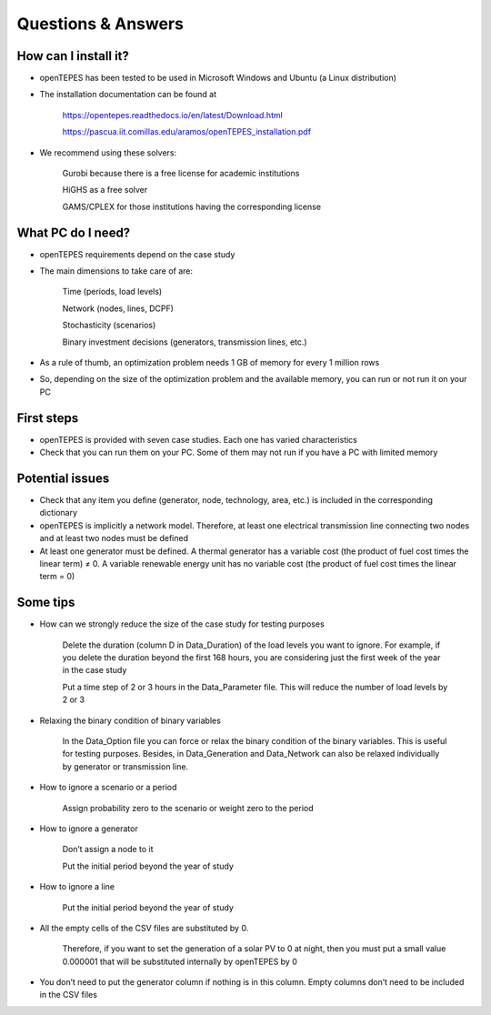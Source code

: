 .. openTEPES documentation master file, created by Andres Ramos

Questions & Answers
===================

How can I install it?
---------------------
- openTEPES has been tested to be used in Microsoft Windows and Ubuntu (a Linux distribution)

- The installation documentation can be found at

   `https://opentepes.readthedocs.io/en/latest/Download.html <https://opentepes.readthedocs.io/en/latest/Download.html>`_

   `https://pascua.iit.comillas.edu/aramos/openTEPES_installation.pdf <https://pascua.iit.comillas.edu/aramos/openTEPES_installation.pdf>`_

- We recommend using these solvers:

   Gurobi because there is a free license for academic institutions

   HiGHS as a free solver

   GAMS/CPLEX for those institutions having the corresponding license

What PC do I need?
------------------
- openTEPES requirements depend on the case study

- The main dimensions to take care of are:

   Time (periods, load levels)

   Network (nodes, lines, DCPF)

   Stochasticity (scenarios)

   Binary investment decisions (generators, transmission lines, etc.)

- As a rule of thumb, an optimization problem needs 1 GB of memory for every 1 million rows

- So, depending on the size of the optimization problem and the available memory, you can run or not run it on your PC

First steps
-----------
- openTEPES is provided with seven case studies. Each one has varied characteristics

- Check that you can run them on your PC. Some of them may not run if you have a PC with limited memory

Potential issues
----------------
- Check that any item you define (generator, node, technology, area, etc.) is included in the corresponding dictionary

- openTEPES is implicitly a network model. Therefore, at least one electrical  transmission line connecting two nodes and at least two nodes must be defined

- At least one generator must be defined. A thermal generator has a variable cost (the product of fuel cost times the linear term) ≠ 0. A variable renewable energy unit has no variable cost (the product of fuel cost times the linear term = 0)

Some tips
---------
- How can we strongly reduce the size of the case study for testing purposes

   Delete the duration (column D in Data_Duration) of the load levels you want to ignore. For example, if you delete the duration beyond the first 168 hours, you are considering just the first week of the year in the case study

   Put a time step of 2 or 3 hours in the Data_Parameter file. This will reduce the number of load levels by 2 or 3

- Relaxing the binary condition of binary variables

   In the Data_Option file you can force or relax the binary condition of the binary variables. This is useful for testing purposes.
   Besides, in Data_Generation and Data_Network can also be relaxed individually by generator or transmission line.

- How to ignore a scenario or a period

   Assign probability zero to the scenario or weight zero to the period

- How to ignore a generator

   Don’t assign a node to it

   Put the initial period beyond the year of study

- How to ignore a line

   Put the initial period beyond the year of study

- All the empty cells of the CSV files are substituted by 0.

   Therefore, if you want to set the generation of a solar PV to 0 at night, then you must put a small value 0.000001 that will be substituted internally by openTEPES by 0

- You don’t need to put the generator column if nothing is in this column. Empty columns don’t need to be included in the CSV files
